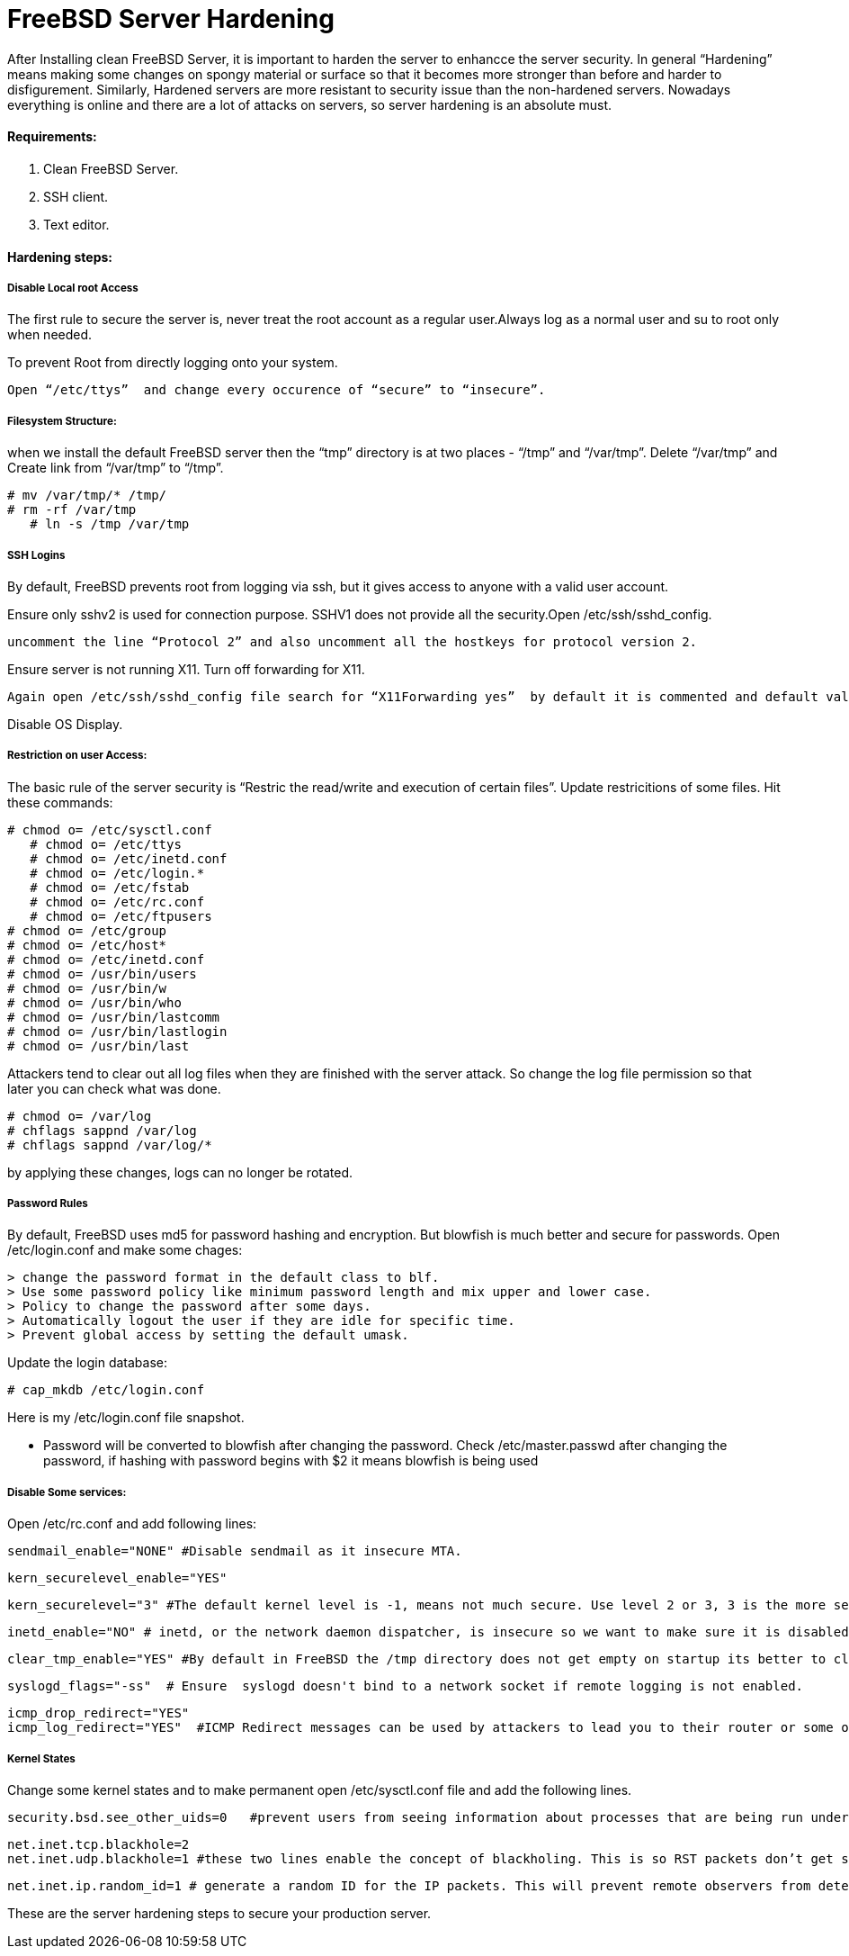 = FreeBSD Server Hardening
:hp-tags: FreeBSD Server Hardening, server hardening


After Installing clean FreeBSD Server, it is important to harden the server to enhancce the server security.
In general “Hardening”  means making some changes on spongy material or surface so that it becomes more  stronger than before and harder to disfigurement. Similarly, Hardened servers are more resistant to security issue than the non-hardened servers.
Nowadays everything is online and there are a lot of attacks on servers, so server hardening is an absolute must.

==== Requirements:

1.  Clean FreeBSD Server.
2.  SSH client.
3.  Text editor.

==== Hardening steps:

===== Disable Local root Access

The first rule to secure the server is, never treat the root account as a regular user.Always log as a normal user and su to root only when needed.

To prevent Root from directly logging onto your system.

	Open “/etc/ttys”  and change every occurence of “secure” to “insecure”.


===== Filesystem Structure:

when we install the default FreeBSD server then the “tmp” directory is at two places - “/tmp” and “/var/tmp”.  Delete “/var/tmp” and Create link from “/var/tmp” to “/tmp”.
   

	# mv /var/tmp/* /tmp/
	# rm -rf /var/tmp
    # ln -s /tmp /var/tmp
        

===== SSH Logins


By default, FreeBSD prevents root from logging  via ssh, but it gives  access to anyone  with a valid user account.

Ensure only sshv2 is used for connection purpose. SSHV1 does not provide all the security.Open /etc/ssh/sshd_config. 

	uncomment the line “Protocol 2” and also uncomment all the hostkeys for protocol version 2.

Ensure server is not running X11. Turn off forwarding for X11.
	
    Again open /etc/ssh/sshd_config file search for “X11Forwarding yes”  by default it is commented and default value is “yes”, uncomment the line and change value  to “no”.
   

Disable OS Display.


===== Restriction on user Access:

The basic rule of the server security is “Restric the read/write and execution of certain files”. Update restricitions of some files. Hit these commands:

	# chmod o= /etc/sysctl.conf
    # chmod o= /etc/ttys
    # chmod o= /etc/inetd.conf	
    # chmod o= /etc/login.*	
    # chmod o= /etc/fstab	
    # chmod o= /etc/rc.conf	
    # chmod o= /etc/ftpusers    
	# chmod o= /etc/group    
	# chmod o= /etc/host*    
	# chmod o= /etc/inetd.conf    
	# chmod o= /usr/bin/users    
	# chmod o= /usr/bin/w    
	# chmod o= /usr/bin/who    
	# chmod o= /usr/bin/lastcomm    
	# chmod o= /usr/bin/lastlogin    
	# chmod o= /usr/bin/last
    
		
Attackers tend to clear out all log files when they are finished with the server attack. So change the log file permission so that later you can check what was done.

	# chmod o= /var/log    
	# chflags sappnd /var/log    
	# chflags sappnd /var/log/*
    
by applying these changes, logs can no longer be rotated.

===== Password Rules

By default, FreeBSD uses md5 for password hashing and encryption. But blowfish is much better and secure for passwords.
Open /etc/login.conf and make some chages:

	> change the password format in the default class to blf.    
	> Use some password policy like minimum password length and mix upper and lower case.    
	> Policy to change the password after some days.    
	> Automatically logout the user if they are idle for specific time.    
	> Prevent global access by setting the default umask.
    

Update the login database:

	# cap_mkdb /etc/login.conf



Here is my /etc/login.conf file snapshot.



* Password will be converted to blowfish after changing the password. Check /etc/master.passwd after changing the password, if hashing with password begins with $2 it means blowfish is being used



===== Disable Some services:

Open /etc/rc.conf  and add following lines:

	sendmail_enable="NONE" #Disable sendmail as it insecure MTA.
    
    kern_securelevel_enable="YES"
    
    kern_securelevel="3" #The default kernel level is -1, means not much secure. Use level 2 or 3, 3 is the more secure level.
    
    inetd_enable="NO" # inetd, or the network daemon dispatcher, is insecure so we want to make sure it is disabled.
    
    clear_tmp_enable="YES" #By default in FreeBSD the /tmp directory does not get empty on startup its better to clear /tmp directory at the startup so that there is nothing malicious hanging in temp files.
    
    syslogd_flags="-ss"  # Ensure  syslogd doesn't bind to a network socket if remote logging is not enabled.
    
    icmp_drop_redirect="YES"
    icmp_log_redirect="YES"  #ICMP Redirect messages can be used by attackers to lead you to their router or some other router. Ignore those packets and log them.
     
    
    
===== Kernel States
Change some kernel states and to make permanent open /etc/sysctl.conf  file and add the following lines. 

	security.bsd.see_other_uids=0   #prevent users from seeing information about processes that are being run under another UID.
    
    net.inet.tcp.blackhole=2
    net.inet.udp.blackhole=1 #these two lines enable the concept of blackholing. This is so RST packets don’t get sent back in response to closed ports. This helps to block port scans.
    
    net.inet.ip.random_id=1 # generate a random ID for the IP packets. This will prevent remote observers from determining the rate packets are being generated by watching the counter.
    
    


These are the server hardening steps to secure your production server.
